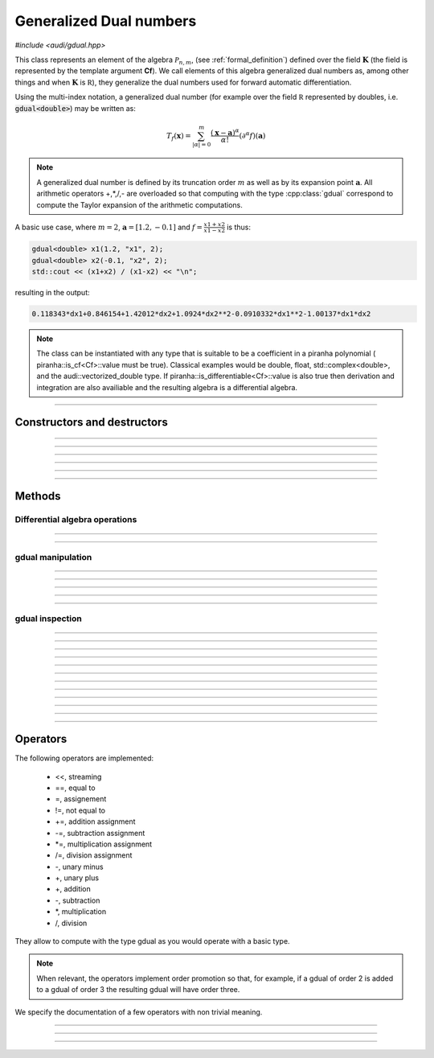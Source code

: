 Generalized Dual numbers
=========================

*#include <audi/gdual.hpp>*

.. cpp:class:: template <typename Cf> gdual

This class represents an element of the algebra :math:`\mathcal P_{n,m}`, (see :ref:`formal_definition`) defined
over the field :math:`\mathbf K` (the field is represented by the template argument **Cf**). We call elements of this algebra
generalized dual numbers as, among other things and when :math:`\mathbf K` is :math:`\mathbb R`), they generalize the dual numbers used for forward automatic differentiation.

Using the multi-index notation, a generalized dual number (for example over the field :math:`\mathbb R` represented by doubles, i.e. :code:`gdual<double>`) 
may be written as:

.. math::

   T_f(\mathbf x) = \sum_{|\alpha| = 0}^m  \frac{(\mathbf x-\mathbf a)^\alpha}{\alpha!}(\partial^\alpha f)(\mathbf a)

.. note::

   A generalized dual number is defined by its truncation order :math:`m` as well as by its expansion point :math:`\mathbf a`. 
   All arithmetic operators +,*,/,- are overloaded so that computing with the type :cpp:class:`gdual` correspond to compute the
   Taylor expansion of the arithmetic computations.

A basic use case, where :math:`m = 2`, :math:`\mathbf a = [1.2, -0.1]` and :math:`f = \frac{x1+x2}{x1-x2}` is thus:

.. code::

   gdual<double> x1(1.2, "x1", 2);
   gdual<double> x2(-0.1, "x2", 2);
   std::cout << (x1+x2) / (x1-x2) << "\n";

resulting in the output:

.. code::

   0.118343*dx1+0.846154+1.42012*dx2+1.0924*dx2**2-0.0910332*dx1**2-1.00137*dx1*dx2

.. note::

  The class can be instantiated with any type that is suitable to be a coefficient in a piranha polynomial (
  piranha::is_cf<Cf>::value must be true). Classical examples would be double, float, std::complex<double>, and
  the audi::vectorized_double type. If piranha::is_differentiable<Cf>::value is also true then derivation
  and integration are also availiable and the resulting algebra is a differential algebra.

------------------------------------------------------

Constructors and destructors
------------------------------------------------------

.. cpp:function:: template <typename T> explicit gdual(const T &c)

   .. note::  

      This constructor is only enabled if *T* is not a gdual and if a piranha::polynomial can be constructed with coefficients in *T*.

   Constructs a gdual of order :math:`m = 0` with only a constant term :math:`c`. Essentially :math:`T_f = c` in :math:`\mathcal P_{0,0}`

   :param c: The constant term :math:`c`.

------------------------------------------------------

.. cpp:function:: template <typename T> explicit gdual(const T &c, const std::string &symbol, unsigned m)

   .. note::  

      This constructor is only enabled if *T* is not a gdual and if a piranha::polynomial can be constructed with coefficients in *T*.

   Constructs a gdual of order :math:`m` representing a variable. Essentially :math:`T_f = c + dx` in :math:`\mathcal P_{1,m}`

   :param c: The constant term :math:`c`.
   :param symbol: The symbol that will represent the variable (e.g. :math:`x`).
   :param m: The truncation order of the algebra.

   :exception: std::invalid_argument if the symbol names starts already with "d" a differential. This avoids symbols like ddx in the piranha::polynomial.

------------------------------------------------------

.. cpp:function:: gdual()

   Default constructor. Constructs a gdual of order :math:`m = 0` with only a zero constant term :math:`c`. Essentially :math:`T_f = 0` in :math:`\mathcal P_{0,0}`

------------------------------------------------------

.. cpp:function:: gdual(const gdual &) = default

   Defaulted copy constructor.

------------------------------------------------------

.. cpp:function:: gdual(gdual &&) = default

   Defaulted move constructor.

------------------------------------------------------

.. cpp:function:: ~gdual()

   Destructor. Performs a sanity check on the truncation order and degree of the gdual.

------------------------------------------------------


Methods
-------

Differential algebra operations
^^^^^^^^^^^^^^^^^^^^^^^^^^^^^^^

.. cpp:function:: template<> gdual integrate(const std::string &var_name)

   .. note::
      
      This template is only enabled if *Cf* satisfies piranha::is_differentiable, which is
      the case for float, double, std::complex and vectorized_double types. 

   Performs the integration of the gdual with respect to *var_name*. If the *var_name* differential is not in the symbol set
   of the piranha::polynomial it is added. 
   Note that Information may be lost as the truncation order is preserved.

   :param var_name: Symbol name (cannot start with "d").

   :exception: std::invalid_argument if *var_name* starts with the letter "d".

------------------------------------------------------

.. cpp:function:: template<> gdual partial(const std::string &var_name)

   .. note::
      
      This template is only enabled if *Cf* satisfies piranha::is_differentiable, which is
      the case for float, double, std::complex and vectorized_double types. 

   Performs the partial derivative of the gdual with respect to *var_name*. If the *var_name* differential is not in the symbol set
   of the piranha::polynomial it is added. 

   :param var_name: Symbol name (cannot start with "d").

   :exception: std::invalid_argument if *var_name* starts with the letter "d".

------------------------------------------------------

gdual manipulation
^^^^^^^^^^^^^^^^^^^

.. cpp:function:: template <typename T> gdual subs(const std::string &sym, const T &val) const

   Substitute the differential *sym* with *val*. The *Cf* type must be constructable from *val*.

   :param sym: The name of the differential to be substituted.
   :param val: The value to substitute *sym* with.
   :return: A new gdual with the substitution made.

------------------------------------------------------

.. cpp:function:: gdual subs(const std::string &sym, const gdual &val) const

   Substitute the differential *sym* with the gdual *val*

   :param sym: The name of the differential to be substituted.
   :param val: The value to substitute *sym* with.
   :return: A new gdual with the substitution made.

------------------------------------------------------

.. cpp:function:: gdual trim(double epsilon) const

   Sets to zero all coefficients of the gdual with absolute value smaller than *epsilon*.

   :param epsilon: Tolerance for the trim.
   :return: A new gdual without the trimmed coefficients.

------------------------------------------------------

.. cpp:function:: gdual extract_terms(unsigned degree) const

   Extracts all the monomials of a given *degree*.

   :param order: The monomials degree.
   :return:  A new gdual containing only the terms extracted, but preserving the truncation order of the original gdual.

   :exception: std::invalid_argument if the *degree* is higher than the gdual truncation order.

------------------------------------------------------

.. cpp:function:: void extend_symbol_set(const std::vector<std::string> &sym_vars)

   Adds some symbolic variables to the current piranha::polynomial
   This is useful in situations where some differential :math:`dx` does not
   appear as its coefficient is zero but we still want to treat the gdual as a function of 
   :math:`x` too (for example when extracting the relative coefficient)

   :param sym_vars: list of symbolic names. It must contain all symbolic names of
     the current piranha::polynomial. It may contain more. All symbols must start with the letter "d".

   :exception: std::invalid_argument if any symbol in *sym_vars* does not start with the letter "d"
     or if *sym_vars* does not contain all current symbols too.

------------------------------------------------------

gdual inspection
^^^^^^^^^^^^^^^^^

.. cpp:function:: auto get_symbol_set_size() const

   Returns the size of the symbol set of the piranha::polynomial

------------------------------------------------------

.. cpp:function:: std::vector<std::string> get_symbol_set() const

   Returns the symbol set of the piranha::polynomial stripping the differentials (i.e. "dx" becomes "x")

------------------------------------------------------

.. cpp:function:: auto evaluate(const std::unordered_map<std::string, double> &dict) const

   Evaluates the Taylor polynomial using the values in *dict* for the differentials (variables variations)

   :param dict: a dictionary (unordered map) containing the values for the differentials.
   :return: the value of the Taylor polynomial.

   .. code::

      gdual<double> x1(1., "x1", 2);
      gdual<double> x2(1., "x2", 2);
      auto f = x1*x1 + x2;
      std::cout << f.evaluate({{"dx1", 1.}, {"dx2", 1.}}) << "\n";

------------------------------------------------------

.. cpp:function:: auto degree() const

   Returns the degree of the polynomial. This is necessarily smaller or equal the truncation order.

   :return: the polynomial degree.

------------------------------------------------------

.. cpp:function:: unsigned int get_order() const

   Returns the truncation order of the polynomial.

   :return: the polynomial truncation order.

------------------------------------------------------

.. cpp:function:: template <typename T> auto find_cf(const T &c) const

   Returns the coefficient of the monomial specified by the container *c*.
   The container contains the exponents of the requested monomial. In a three
   variable Taylor expansion with :math:`x, y, z` as symbols, [1, 3, 2] would denote
   the monomial :math:`dx dy^3 dz^2`.

   .. note::
   
      Alphabetical order is used to order the symbol set and thus specify
      the coefficients.

   .. warning::
     
     If the monomial requested is not found in the polynomial a zero coefficient will be returned.

   :return: the coefficient of the monomial, if present, zero otherwise.

   :exception: std::invalid_argument if the requested coefficient is beyond the truncation order
   
   .. code::

      gdual<double> x1(1.2, "x1", 2);
      gdual<double> x2(-0.2, "x2", 2);
      auto f = sin(x1*x1 + x2);
      std::cout << f.find_cf(std::vector<double>({1,1})) << "\n";

------------------------------------------------------

.. cpp:function:: template <typename T> auto find_cf(std::initializer_list<T> l) const

   Returns the coefficient of the monomial specified by the initializer list *l*.

   .. note::
   
      This method overloads the one above and is provided for convenience.

   :return: the coefficient of the monomial, if present, zero otherwise.

   :exception: std::invalid_argument if the requested coefficient is beyond the truncation order
   
   .. code::

      gdual<double> x1(1.2, "x1", 2);
      gdual<double> x2(-0.2, "x2", 2);
      auto f = sin(x1*x1 + x2);
      std::cout << f.find_cf({1,1}) << "\n";

------------------------------------------------------

.. cpp:function:: Cf constant_cf()

   Finds the constant coefficient of the Taylor polynomial. So that if :math:`T_{f} = f_0 + \hat f`, :math:`f_0` is returned

   :return: the constant coefficient.

------------------------------------------------------

.. cpp:function:: template <typename T> auto get_derivative(const T &c) const

   Returns the (mixed) derivative value of order specified by the container *c*

   .. note:: 
   
      The container describes the derivative requested. In a three
      variable polynomial with :math:`x, y, z` as symbols, [1, 3, 2] would denote
      the sixth order derivative :math:`\frac{d^6}{dxdy^3dz^2}`.

   .. note::

      No computations are made at this points as all derivatives are already
      contained in the Taylor expansion

   :return: the value of the derivative

   :exception: std::invalid_argument if the requested coefficient is beyond the truncation order

   .. code::

      gdual<double> x1(1.2, "x1", 2);
      gdual<double> x2(-0.2, "x2", 2);
      auto f = sin(x1*x1 + x2);
      // This streams the value of df^2/dx1/dx2 in x1=1.2, x2 = -0.2
      std::cout << f.get_derivative(std::vector<double>({1,1})) << "\n";

------------------------------------------------------

.. cpp:function:: template <typename T> auto get_derivative(std::initializer_list<T> l) const

   Returns the (mixed) derivative value of order specified by the initializer list *l*.

   .. note::
   
      This method overloads the one above and is provided for convenience.

   :return: the value of the derivative

   :exception: std::invalid_argument if the requested coefficient is beyond the truncation order

   .. code::

      gdual<double> x1(1.2, "x1", 2);
      gdual<double> x2(-0.2, "x2", 2);
      auto f = sin(x1*x1 + x2);
      // This streams the value of df^2/dx1/dx2 in x1=1.2, x2 = -0.2
      std::cout << f.get_derivative({1,1}) << "\n";

------------------------------------------------------

.. cpp:function:: template <typename T> auto get_derivative(const std::unordered_map<std::string, unsigned int> &dict) const

   Returns the (mixed) derivative value of the order specified in *dict*.

   :param dict: a dictionary (unordered map) containing the derivation order (assumes zero for symbols not present).

   :return: the value of the derivative

   :exception: std::invalid_argument if the requested derivative degree is beyond the truncation order

   .. code::

      gdual<double> x1(1.2, "x1", 2);
      gdual<double> x2(-0.2, "x2", 2);
      auto f = sin(x1*x1 + x2);
      // This streams the value of df^2/dx1/dx2 in x1=1.2, x2 = -0.2
      std::cout << f.get_derivative({{"dx1", 1u}, {"dx2", 1u}}) << "\n";

------------------------------------------------------

.. cpp:function:: bool is_zero(double tol) const

   Checks all coefficients of the gdual and returns true if all their absolute values are smaller
   than the defined tolerance *tol*.

   :return: whether the gdual is zero within a tolerance.

   .. code::

      gdual<double> x(0.1, "x", 6);
      auto f = 1 - sin(x)*sin(x) - cos(x)*cos(x);
      if (f.is_zero(1e-13)) {
        std::cout << "The trigonomoetric identity holds!!" << std::endl;
      }

------------------------------------------------------

Operators
---------

The following operators are implemented: 

  * <<, streaming 
  * ==, equal to 
  * =,  assignement
  * !=, not equal to 
  * +=, addition assignment
  * -=, subtraction assignment
  * \*=, multiplication assignment
  * /=, division assignment
  * -, unary minus
  * +, unary plus
  * +, addition
  * -, subtraction
  * \*, multiplication
  * /, division

They allow to compute with the type gdual as you would operate with a basic type.

.. note:: 

   When relevant, the operators implement order promotion so that, for example, if a gdual of order 2 is added to a
   gdual of order 3 the resulting gdual will have order three.

We specify the documentation of a few operators with non trivial meaning.

------------------------------------------------------

.. cpp:function:: friend std::ostream &operator<<(std::ostream &os, const gdual &d)

   Will direct to stream a human-readable representation of the generalized dual number.

   .. note::
      
      The print order of the terms will be undefined. At most piranha::settings::get_max_term_output() terms
      are printed, and terms in excess are represented with ellipsis "..."
      at the end of the output; if piranha::settings::get_max_term_output()
      is zero, all the terms will be printed. piranha::settings::set_max_term_output()
      is used to set this parameter.

   :param os: target stream.
   :param d: gdual argument.

   :return: reference to *os*

------------------------------------------------------

.. cpp:function:: friend bool operator==(const gdual &d1, const gdual &d2)

   Equality operator. Two gduals are considered equal if all their coefficients are equal.

   .. note:: 
   
      The truncation order of *d1* and *d2* may be different

   :param d1: first argument.
   :param d2: second argument.

   :return: The result of the comparison.

------------------------------------------------------

.. cpp:function:: friend bool operator!=(const gdual &d1, const gdual &d2)

   Non equality operator.

   .. note:: 
   
      The truncation order of *d1* and *d2* may be different

   :param d1: first argument.
   :param d2: second argument.

   :return: The result of the comparison.

